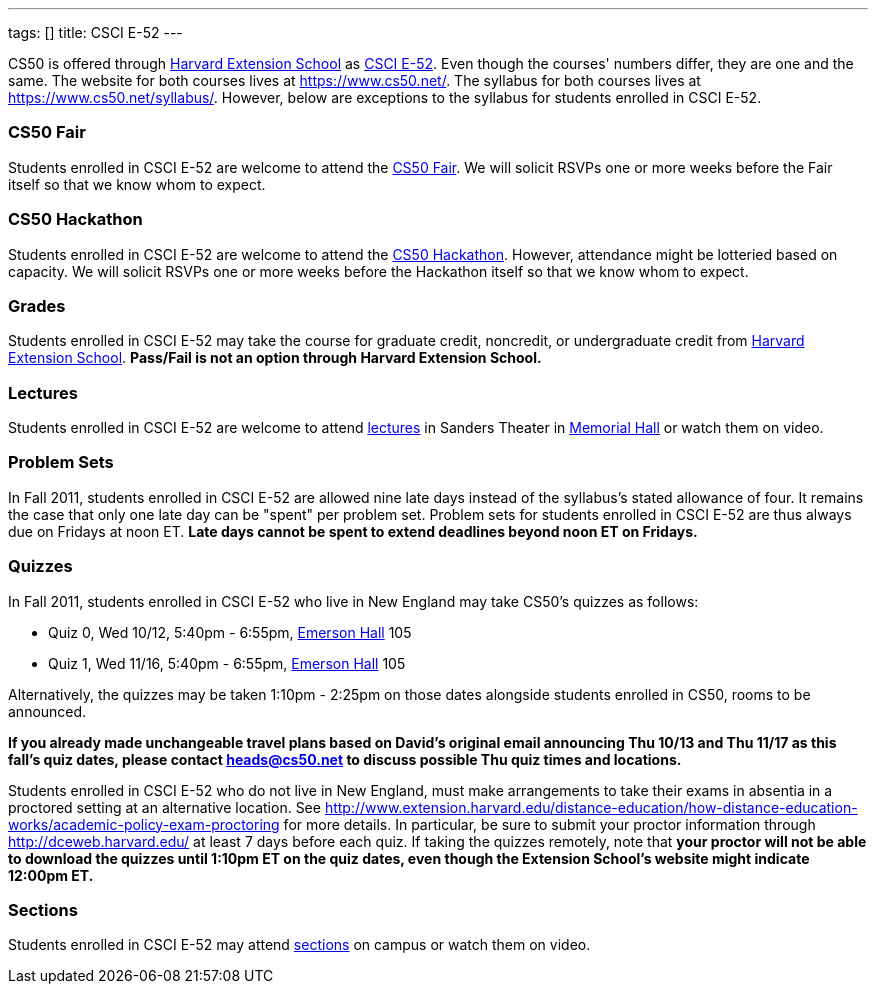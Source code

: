 ---
tags: []
title: CSCI E-52
---

CS50 is offered through http://extension.harvard.edu/[Harvard Extension
School] as
http://extension.harvard.edu/courses/subject/computer-science#52[CSCI
E-52]. Even though the courses' numbers differ, they are one and the
same. The website for both courses lives at https://www.cs50.net/. The
syllabus for both courses lives at https://www.cs50.net/syllabus/.
However, below are exceptions to the syllabus for students enrolled in
CSCI E-52.


CS50 Fair
~~~~~~~~~

Students enrolled in CSCI E-52 are welcome to attend the
http://fair.cs50.net/[CS50 Fair]. We will solicit RSVPs one or more
weeks before the Fair itself so that we know whom to expect.


CS50 Hackathon
~~~~~~~~~~~~~~

Students enrolled in CSCI E-52 are welcome to attend the
http://hackathon.cs50.net/[CS50 Hackathon]. However, attendance might be
lotteried based on capacity. We will solicit RSVPs one or more weeks
before the Hackathon itself so that we know whom to expect.


Grades
~~~~~~

Students enrolled in CSCI E-52 may take the course for graduate credit,
noncredit, or undergraduate credit from
http://extension.harvard.edu/[Harvard Extension School]. *Pass/Fail is
not an option through Harvard Extension School.*


Lectures
~~~~~~~~

Students enrolled in CSCI E-52 are welcome to attend
https://www.cs50.net/lectures/[lectures] in Sanders Theater in
http://maps.cs50.net/#f=search&ll=42.37411257777324%2C-71.11905097961426&q=Memorial+Hall&z=16[Memorial
Hall] or watch them on video.


Problem Sets
~~~~~~~~~~~~

In Fall 2011, students enrolled in CSCI E-52 are allowed nine late days
instead of the syllabus's stated allowance of four. It remains the case
that only one late day can be "spent" per problem set. Problem sets for
students enrolled in CSCI E-52 are thus always due on Fridays at noon
ET. *Late days cannot be spent to extend deadlines beyond noon ET on
Fridays.*


Quizzes
~~~~~~~

In Fall 2011, students enrolled in CSCI E-52 who live in New England may
take CS50's quizzes as follows:

* Quiz 0, Wed 10/12, 5:40pm - 6:55pm,
http://maps.cs50.net/#f=search&ll=42.37411257777324%2C-71.11905097961426&q=Emerson+Hall&z=16[Emerson
Hall] 105
* Quiz 1, Wed 11/16, 5:40pm - 6:55pm,
http://maps.cs50.net/#f=search&ll=42.37411257777324%2C-71.11905097961426&q=Emerson+Hall&z=16[Emerson
Hall] 105

Alternatively, the quizzes may be taken 1:10pm - 2:25pm on those dates
alongside students enrolled in CS50, rooms to be announced.

*If you already made unchangeable travel plans based on David's original
email announcing Thu 10/13 and Thu 11/17 as this fall's quiz dates,
please contact heads@cs50.net to discuss possible Thu quiz times and
locations.*

Students enrolled in CSCI E-52 who do not live in New England, must make
arrangements to take their exams in absentia in a proctored setting at
an alternative location. See
http://www.extension.harvard.edu/distance-education/how-distance-education-works/academic-policy-exam-proctoring
for more details. In particular, be sure to submit your proctor
information through http://dceweb.harvard.edu/ at least 7 days before
each quiz. If taking the quizzes remotely, note that *your proctor will
not be able to download the quizzes until 1:10pm ET on the quiz dates,
even though the Extension School's website might indicate 12:00pm ET.*


Sections
~~~~~~~~

Students enrolled in CSCI E-52 may attend
https://www.cs50.net/sections/[sections] on campus or watch them on
video.
